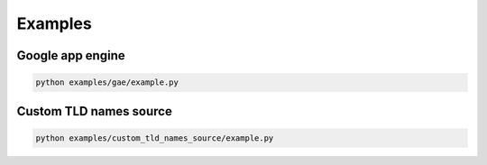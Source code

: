 Examples
========

Google app engine
-----------------
.. code-block:: sh

    python examples/gae/example.py

Custom TLD names source
-----------------------
.. code-block:: sh

    python examples/custom_tld_names_source/example.py
